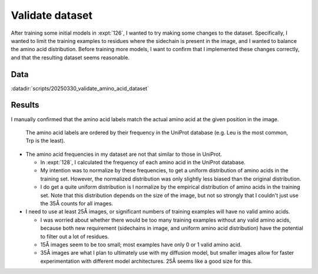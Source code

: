 ****************
Validate dataset
****************

After training some initial models in :expt:`126`, I wanted to try making some 
changes to the dataset.  Specifically, I wanted to limit the training examples 
to residues where the sidechain is present in the image, and I wanted to 
balance the amino acid distribution.  Before training more models, I want to 
confirm that I implemented these changes correctly, and that the resulting 
dataset seems reasonable.

Data
====
:datadir:`scripts/20250330_validate_amino_acid_dataset`

Results
=======
I manually confirmed that the amino acid labels match the actual amino acid at 
the given position in the image.

.. figure:: training_set.svg

  The amino acid labels are ordered by their frequency in the UniProt database 
  (e.g. Leu is the most common, Trp is the least).

- The amino acid frequencies in my dataset are not that similar to those in 
  UniProt.

  - In :expt:`128`, I calculated the frequency of each amino acid in the 
    UniProt database.

  - My intention was to normalize by these frequencies, to get a uniform 
    distribution of amino acids in the training set.  However, the normalized 
    distribution was only slightly less biased than the original distribution.
  
  - I do get a quite uniform distribution is I normalize by the empirical 
    distribution of amino acids in the training set.  Note that this 
    distribution depends on the size of the image, but not so strongly that I 
    couldn't just use the 35Å counts for all images.

- I need to use at least 25Å images, or significant numbers of training 
  examples will have no valid amino acids.

  - I was worried about whether there would be too many training examples 
    without any valid amino acids, because both new requirement (sidechains in 
    image, and uniform amino acid distribution) have the potential to filter 
    out a lot of residues.

  - 15Å images seem to be too small; most examples have only 0 or 1 valid amino 
    acid.

  - 35Å images are what I plan to ultimately use with my diffusion model, but 
    smaller images allow for faster experimentation with different model 
    architectures.  25Å seems like a good size for this.

